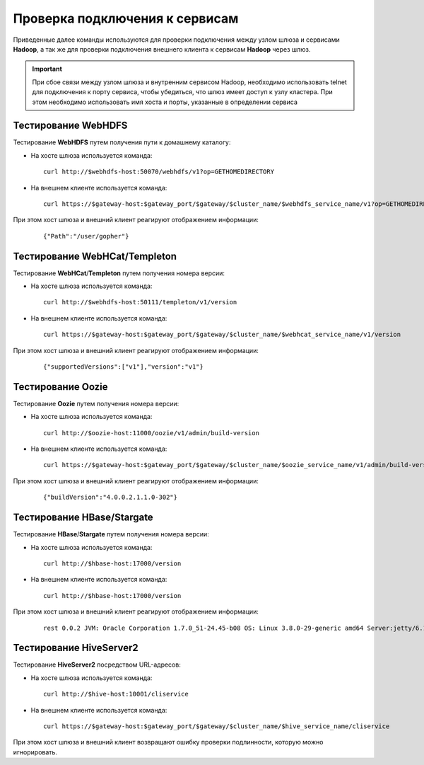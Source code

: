 Проверка подключения к сервисам
=================================


Приведенные далее команды используются для проверки подключения между узлом шлюза и сервисами **Hadoop**, а так же для проверки подключения внешнего клиента к сервисам **Hadoop** через шлюз.

.. important:: При сбое связи между узлом шлюза и внутренним сервисом Hadoop, необходимо использовать telnet для подключения к порту сервиса, чтобы убедиться, что шлюз имеет доступ к узлу кластера. При этом необходимо использовать имя хоста и порты, указанные в определении сервиса


Тестирование WebHDFS
----------------------

Тестирование **WebHDFS** путем получения пути к домашнему каталогу:

+ На хосте шлюза используется команда:

  ::
   
   curl http://$webhdfs-host:50070/webhdfs/v1?op=GETHOMEDIRECTORY

+ На внешнем клиенте используется команда:

  ::
   
   curl https://$gateway-host:$gateway_port/$gateway/$cluster_name/$webhdfs_service_name/v1?op=GETHOMEDIRECTORY

При этом хост шлюза и внешний клиент реагируют отображением информации:

  ::
  
   {"Path":"/user/gopher"}



Тестирование WebHCat/Templeton
-------------------------------

Тестирование **WebHCat**/**Templeton** путем получения номера версии:

+ На хосте шлюза используется команда:

  ::
  
   curl http://$webhdfs-host:50111/templeton/v1/version

+ На внешнем клиенте используется команда:

  ::
  
   curl https://$gateway-host:$gateway_port/$gateway/$cluster_name/$webhcat_service_name/v1/version

При этом хост шлюза и внешний клиент реагируют отображением информации:

  ::
  
   {"supportedVersions":["v1"],"version":"v1"}


Тестирование Oozie
-------------------

Тестирование **Oozie** путем получения номера версии:

+ На хосте шлюза используется команда:

  ::
  
   curl http://$oozie-host:11000/oozie/v1/admin/build-version

+ На внешнем клиенте используется команда:

  ::
  
   curl https://$gateway-host:$gateway_port/$gateway/$cluster_name/$oozie_service_name/v1/admin/build-version

При этом хост шлюза и внешний клиент реагируют отображением информации:

  ::
  
   {"buildVersion":"4.0.0.2.1.1.0-302"}


Тестирование HBase/Stargate
-----------------------------

Тестирование **HBase**/**Stargate** путем получения номера версии:

+ На хосте шлюза используется команда:

  ::
  
   curl http://$hbase-host:17000/version

+ На внешнем клиенте используется команда:

  ::
  
   curl http://$hbase-host:17000/version

При этом хост шлюза и внешний клиент реагируют отображением информации:

  ::
  
   rest 0.0.2 JVM: Oracle Corporation 1.7.0_51-24.45-b08 OS: Linux 3.8.0-29-generic amd64 Server:jetty/6.1.26 Jersey:1.8


Тестирование HiveServer2
-------------------------

Тестирование **HiveServer2** посредством URL-адресов:

+ На хосте шлюза используется команда:

  ::
  
   curl http://$hive-host:10001/cliservice

+ На внешнем клиенте используется команда:

  ::
  
   curl https://$gateway-host:$gateway_port/$gateway/$cluster_name/$hive_service_name/cliservice

При этом хост шлюза и внешний клиент возвращают ошибку проверки подлинности, которую можно игнорировать.

